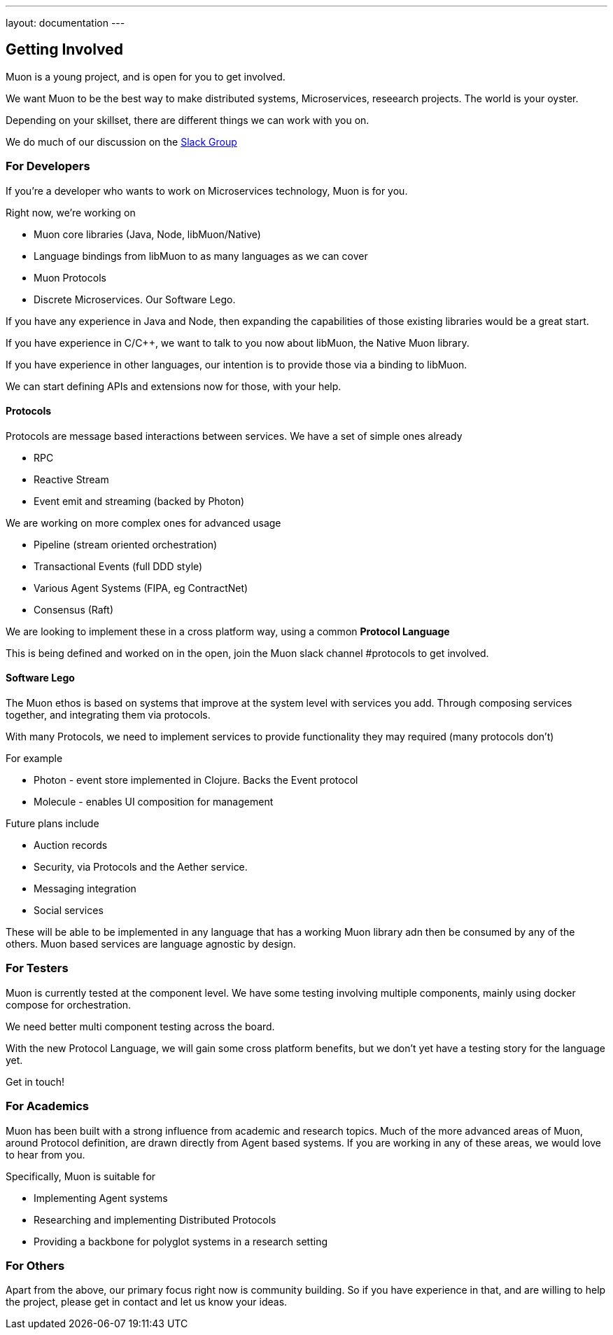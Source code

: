 ---
layout: documentation
---

:toc:
:title: Microservices Guide
:date: 2015-01-05 11:40
:source-highlighter: pygments
:toc-title: Getting Involved
:toclevels: 6

## Getting Involved

Muon is a young project, and is open for you to get involved.

We want Muon to be the best way to make distributed systems, Microservices, reseearch projects. The world is your oyster.

Depending on your skillset, there are different things we can work with you on.

We do much of our discussion on the link:https://muon-slack-invite.herokuapp.com[Slack Group]

### For Developers

If you're a developer who wants to work on Microservices technology, Muon is for you.

Right now, we're working on

* Muon core libraries (Java, Node, libMuon/Native)
* Language bindings from libMuon to as many languages as we can cover
* Muon Protocols
* Discrete Microservices. Our Software Lego.

If you have any experience in Java and Node, then expanding the capabilities of those existing libraries
would be a great start.

If you have experience in C/C++, we want to talk to you now about libMuon, the Native Muon library.

If you have experience in other languages, our intention is to provide those via a binding to libMuon.

We can start defining APIs and extensions now for those, with your help.

#### Protocols

Protocols are message based interactions between services. We have a set of simple ones already

* RPC
* Reactive Stream
* Event emit and streaming (backed by Photon)

We are working on more complex ones for advanced usage

* Pipeline (stream oriented orchestration)
* Transactional Events (full DDD style)
* Various Agent Systems (FIPA, eg ContractNet)
* Consensus (Raft)

We are looking to implement these in a cross platform way, using a common *Protocol Language*

This is being defined and worked on in the open, join the Muon slack channel #protocols to get involved.

#### Software Lego

The Muon ethos is based on systems that improve at the system level with services you add. Through composing
 services together, and integrating them via protocols.

With many Protocols, we need to implement services to provide functionality they may required (many protocols don't)

For example

** Photon - event store implemented in Clojure. Backs the Event protocol
** Molecule - enables UI composition for management

Future plans include

* Auction records
* Security, via Protocols and the Aether service.
* Messaging integration
* Social services

These will be able to be implemented in any language that has a working Muon library adn then be consumed by any of
the others. Muon based services are language agnostic by design.

### For Testers

Muon is currently tested at the component level. We have some testing involving multiple components, mainly using
docker compose for orchestration.

We need better multi component testing across the board.

With the new Protocol Language, we will gain some cross platform benefits, but we don't yet have a testing
story for the language yet.

Get in touch!

### For Academics

Muon has been built with a strong influence from academic and research topics. Much of the
more advanced areas of Muon, around Protocol definition, are drawn directly from Agent based
systems. If you are working in any of these areas, we would love to hear from you.

Specifically, Muon is suitable for

* Implementing Agent systems
* Researching and implementing Distributed Protocols
* Providing a backbone for polyglot systems in a research setting

### For Others

Apart from the above, our primary focus right now is community building. So if you have experience in that, and are willing
to help the project, please get in contact and let us know your ideas.
